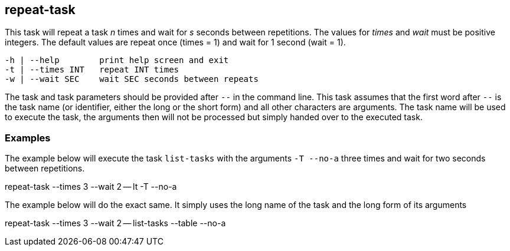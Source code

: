 //
// ============LICENSE_START=======================================================
// Copyright (C) 2018-2019 Sven van der Meer. All rights reserved.
// ================================================================================
// This file is licensed under the Creative Commons Attribution-ShareAlike 4.0 International Public License
// Full license text at https://creativecommons.org/licenses/by-sa/4.0/legalcode
// 
// SPDX-License-Identifier: CC-BY-SA-4.0
// ============LICENSE_END=========================================================
//
// @author Sven van der Meer (vdmeer.sven@mykolab.com)
//

== repeat-task
This task will repeat a task _n_ times and wait for _s_ seconds between repetitions.
The values for _times_ and _wait_ must be positive integers.
The default values are repeat once (times = 1) and wait for 1 second (wait = 1).

[source%nowrap,bash,indent=0]
----
   -h | --help        print help screen and exit
   -t | --times INT   repeat INT times
   -w | --wait SEC    wait SEC seconds between repeats
----

The task and task parameters should be provided after `--` in the command line.
This task assumes that the first word after `--` is the task name (or identifier, either the long or the short form) and all other characters are arguments.
The task name will be used to execute the task, the arguments then will not be processed but simply handed over to the executed task.


=== Examples


The example below will execute the task `list-tasks` with the arguments `-T --no-a` three times and wait for two seconds between repetitions.

[example]
====
repeat-task --times 3 --wait 2 -- lt -T --no-a
====


The example below will do the exact same.
It simply uses the long name of the task and the long form of its arguments

[example]
====
repeat-task --times 3 --wait 2 -- list-tasks --table --no-a
====

